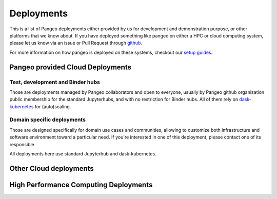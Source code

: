 .. _deployments:

Deployments
===========

This is a list of Pangeo deployments either provided by us for development and
demonstration purpose, or other platforms that we know about. If you have 
deployed something like pangeo on either a HPC or cloud computing system,
please let us know via an issue or Pull Request through 
`github <https://github.com/pangeo-data/pangeo/>`_.

For more information on how pangeo is deployed on these systems, checkout our
`setup guides <setup_guides/index.html>`_.

Pangeo provided Cloud Deployments
---------------------------------

Test, development and Binder hubs
~~~~~~~~~~~~~~~~~~~~~~~~~~~~~~~~~

Those are deployments managed by Pangeo collaborators and open to everyone,
usually by Pangeo github organization public membership for the standard
Jupyterhubs, and with no restriction for Binder hubs. All of them rely
on `dask-kubernetes <https://kubernetes.dask.org>`_ for (auto)scaling.

.. raw:: html

    <table class="table table-striped large">
    {% for deployment in deployments %}

      {% if deployment.kind  == 'pangeo_cloud' %}
        <tr>
          <td>
            <ul class="list-inline">
              <li><strong>{{ deployment.name}}</strong></li>
              {% if deployment.link %}
              <li>
                  <a class="icon" href="{{ deployment.link }}">
                      <span class="fa-stack fa-lg">
                        <i class="fa fa-external-link fa-stack-1x"></i>
                      </span>
                  </a>
              </li>
              {% endif %}
            </ul>
            <li><em>Description: {{ deployment.description }}</em></li>
            <li><em>Cloud provider: {{ deployment.platform }}</em></li>
            <li><em>Jupyter Deployment: {{ deployment.jupyter }}</em></li>
            <li><em>Access: {{ deployment.access }}</em></li>
          {% for tag in deployment.tags %}
            <mark>{{ tag }}</mark>
          {% endfor %}
          </td>
        </tr>
        {% endif %}
      {% endfor %}
    </table>

Domain specific deployments
~~~~~~~~~~~~~~~~~~~~~~~~~~~

Those are designed specifically for domain use cases and communities, 
allowing to customize both infrastructure and software environment
toward a particular need. If you're interested in one of this deployment,
please contact one of its responsible.

All deployments here use standard Jupyterhub and dask-kubernetes.

.. raw:: html

    <table class="table table-striped large">
    {% for deployment in deployments %}

      {% if deployment.kind  == 'domain_cloud' %}
        <tr>
          <td>
            <ul class="list-inline">
              <li><strong>{{ deployment.name}}</strong></li>
              {% if deployment.link %}
              <li>
                  <a class="icon" href="{{ deployment.link }}">
                      <span class="fa-stack fa-lg">
                        <i class="fa fa-external-link fa-stack-1x"></i>
                      </span>
                  </a>
              </li>
              {% endif %}
            </ul>
            <li><em>Description: {{ deployment.description }}</em></li>
            <li><em>Cloud provider: {{ deployment.platform }}</em></li>
            <li><em>Access: {{ deployment.access }}</em></li>
          {% for tag in deployment.tags %}
            <mark>{{ tag }}</mark>
          {% endfor %}
          </td>
        </tr>
        {% endif %}
      {% endfor %}
    </table>

Other Cloud deployments
-----------------------

.. raw:: html

    <table class="table table-striped large">
    {% for deployment in deployments %}

      {% if deployment.kind  == 'other_cloud' %}
        <tr>
          <td>
            <ul class="list-inline">
              <li><strong>{{ deployment.name}}</strong></li>
              {% if deployment.link %}
              <li>
                  <a class="icon" href="{{ deployment.link }}">
                      <span class="fa-stack fa-lg">
                        <i class="fa fa-external-link fa-stack-1x"></i>
                      </span>
                  </a>
              </li>
              {% endif %}
            </ul>
            <li><em>Description: {{ deployment.description }}</em></li>
            <li><em>Cloud provider: {{ deployment.platform }}</em></li>
            <li><em>Dask Deployment: {{ deployment.dask }}</em></li>
            <li><em>Jupyter Deployment: {{ deployment.jupyter }}</em></li>
          {% for tag in deployment.tags %}
            <mark>{{ tag }}</mark>
          {% endfor %}
          </td>
        </tr>
        {% endif %}
      {% endfor %}
    </table>


High Performance Computing Deployments
--------------------------------------
.. raw:: html

    <table class="table table-striped large">
    {% for deployment in deployments %}

      {% if deployment.kind  == 'hpc' %}
        <tr>
          <td>
            <ul class="list-inline">
              <li><strong>{{ deployment.name}}</strong></li>
              {% if deployment.link %}
              <li>
                  <a class="icon" href="{{ deployment.link }}">
                      <span class="fa-stack fa-lg">
                        <i class="fa fa-external-link fa-stack-1x"></i>
                      </span>
                  </a>
              </li>
              {% endif %}
            </ul>
            <li><em>Description: {{ deployment.description }}</em></li>
            <li><em>Platform: {{ deployment.platform }}</em></li>
            <li><em>Dask Deployment: {{ deployment.dask }}</em></li>
            <li><em>Jupyter Deployment: {{ deployment.jupyter }}</em></li>
          {% for tag in deployment.tags %}
            <mark>{{ tag }}</mark>
          {% endfor %}
          </td>
        </tr>
        {% endif %}
      {% endfor %}
    </table>
